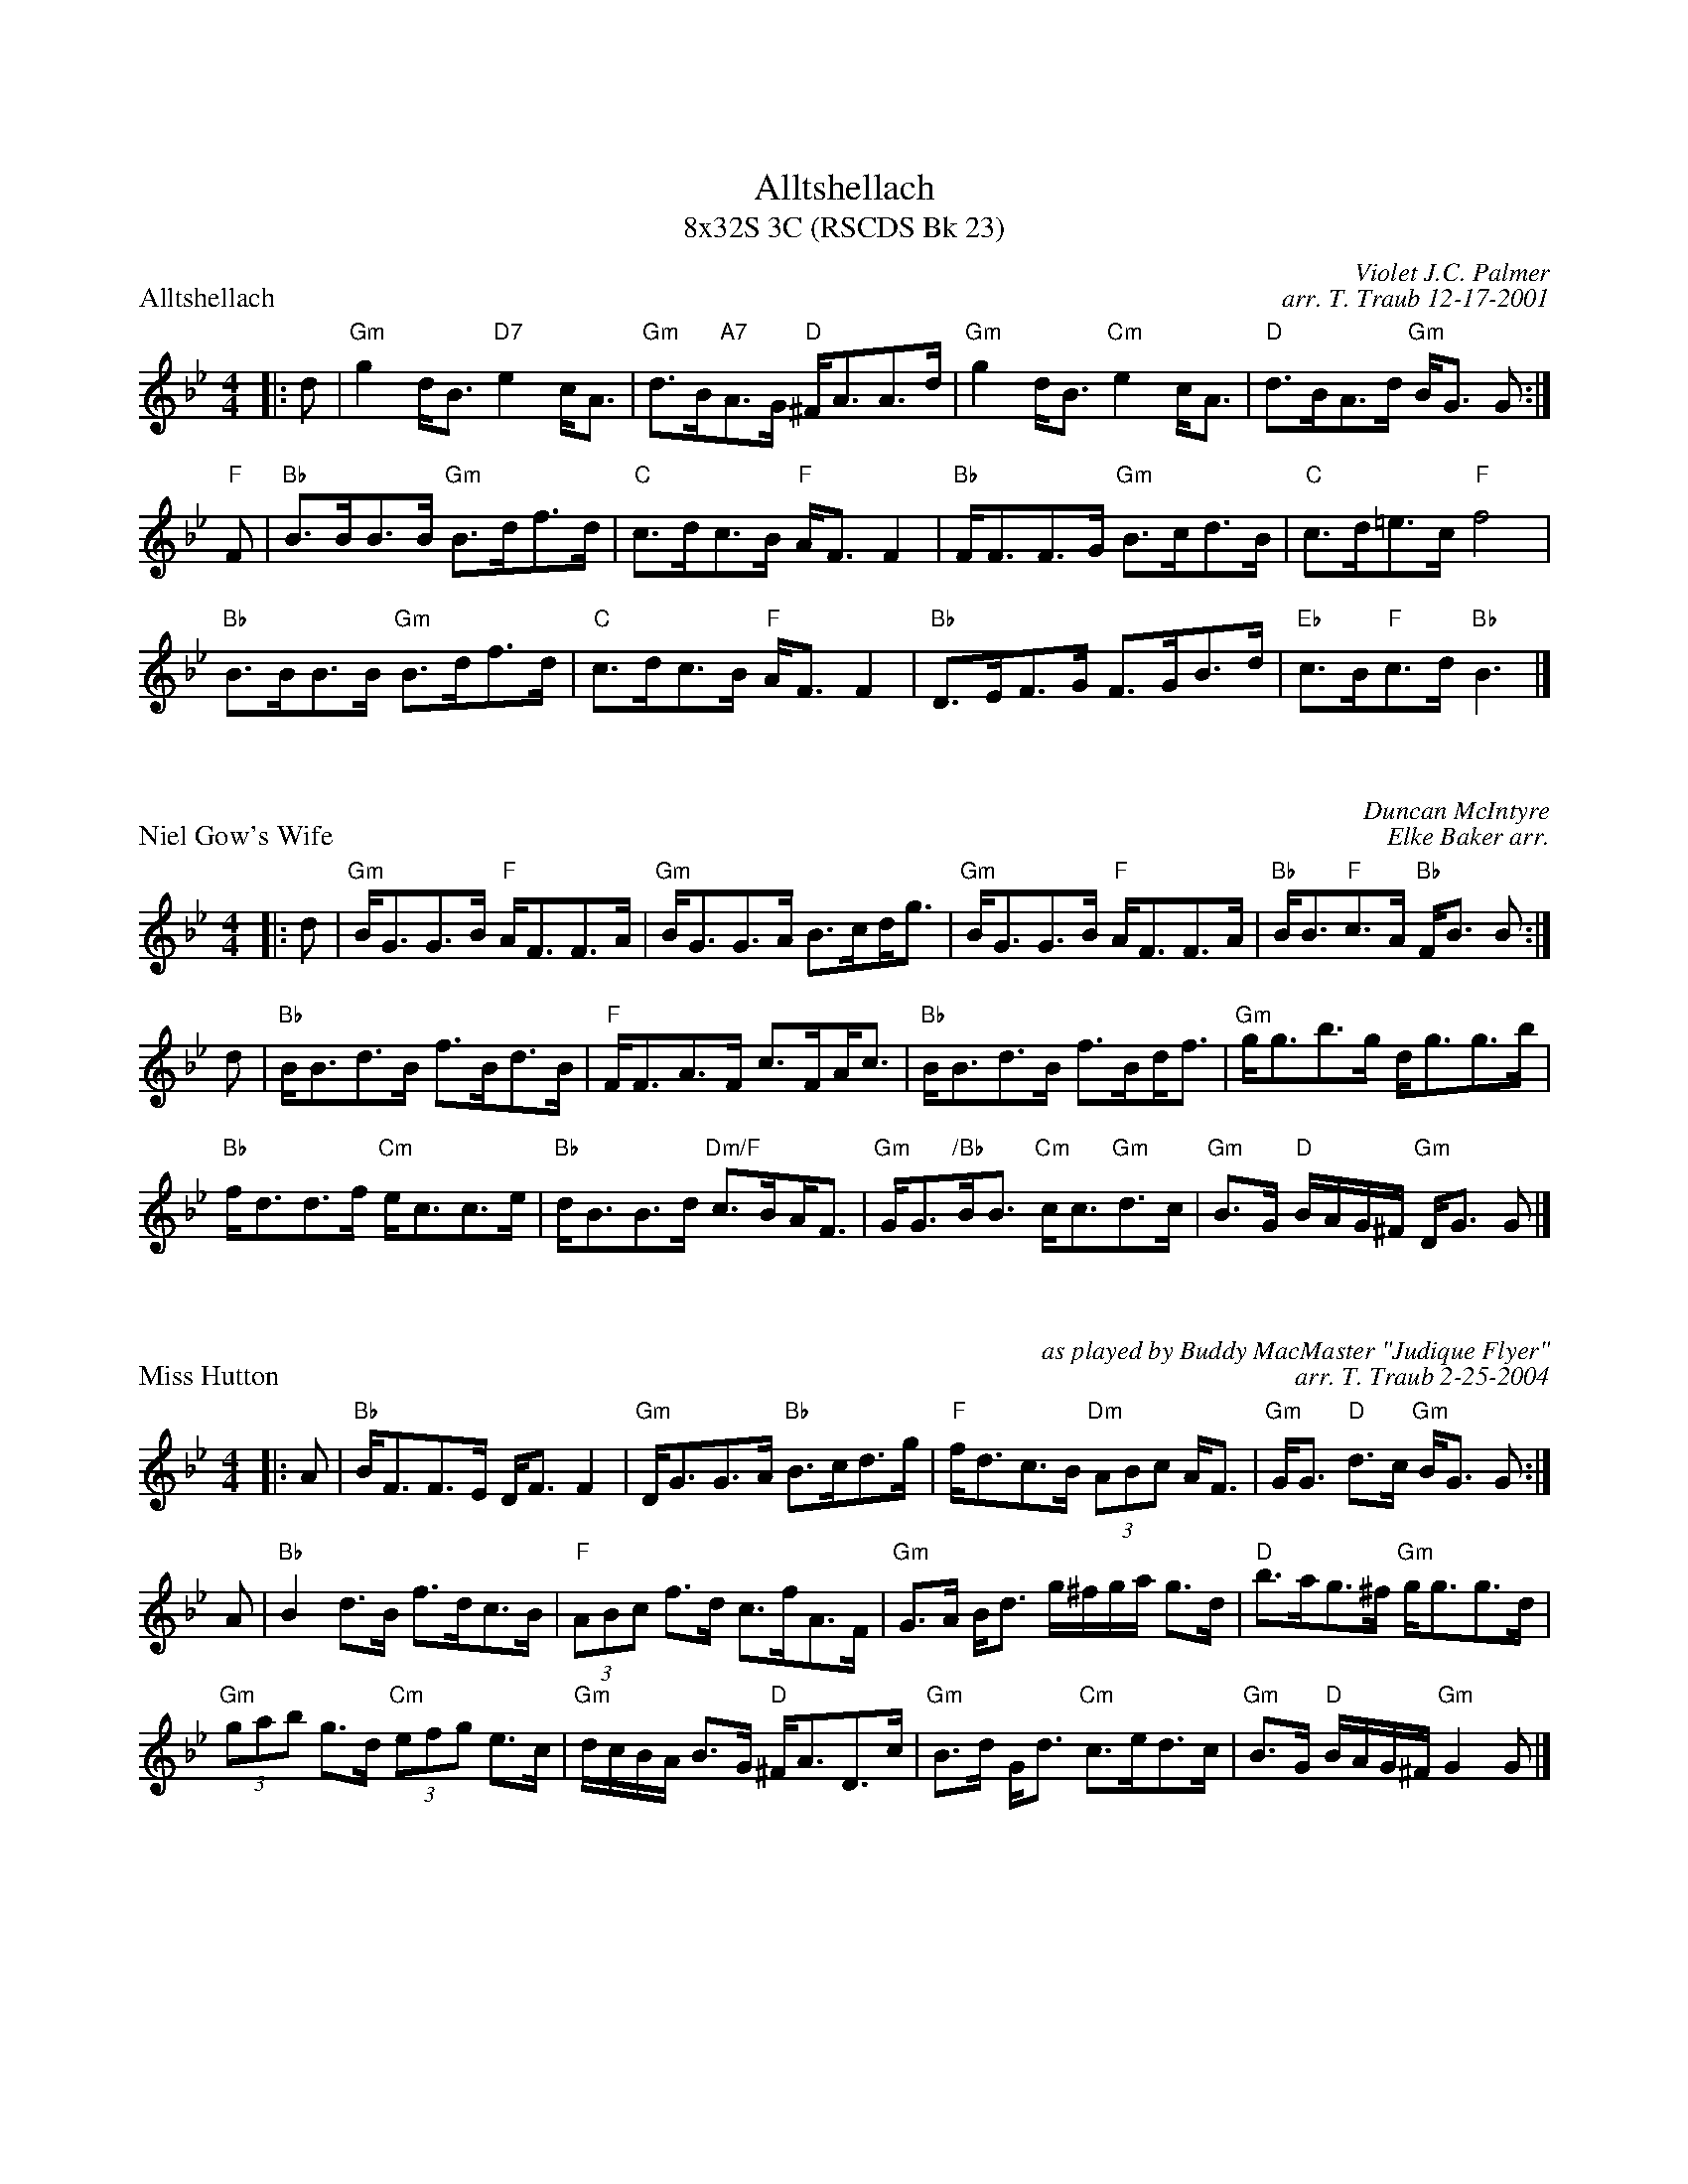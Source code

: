 %%topmargin 1.50cm
%%scale 0.68
X: 1
T: Alltshellach
T: 8x32S 3C (RSCDS Bk 23)
T: 
P: Alltshellach
C: Violet J.C. Palmer
C: arr. T. Traub 12-17-2001
M: 4/4
L: 1/8
K: Gm
R: strathspey
|: d|"Gm"g2 d<B "D7"e2 c<A|"Gm"d>B"A7"A>G "D"^F<AA>d|"Gm"g2 d<B "Cm"e2 c<A|"D"d>BA>d "Gm"B<G G :|
"F"F|"Bb"B>BB>B "Gm"B>df>d|"C"c>dc>B "F"A<F F2|"Bb"F<FF>G "Gm"B>cd>B|"C"c>d=e>c "F"f4|
"Bb"B>BB>B "Gm"B>df>d|"C"c>dc>B "F"A<F F2|"Bb"D>EF>G F>GB>d|"Eb"c>B"F"c>d "Bb"B3|]

X: 1
P: Niel Gow's Wife
R: strathspey
C: Duncan McIntyre
C: Elke Baker arr.
M: 4/4
L: 1/8
K: Gm
R: strathspey
|: d|"Gm"B<GG>B "F"A<FF>A|"Gm"B<GG>A B>c!beambr1!d<g|"Gm"B<GG>B "F"A<FF>A|"Bb"B<B"F"c>A "Bb"F<B B :|
d|"Bb"B<Bd>B f>Bd>B|"F"F<FA>F c>F!beambr1!A<c|"Bb"B<Bd>B f>B!beambr1!d<f|"Gm"g<gb>g d<gg>b|
"Bb"f<dd>f "Cm"e<cc>e|"Bb"d<BB>d "Dm/F"c>B!beambr1!A<F|"Gm"G<G"/Bb"B<B "Cm"c<c"Gm"d>c|"Gm"B>G "D"B/A/G/^F/ "Gm"D<G G |]

X: 1
P: Miss Hutton
R: strathspey
C: as played by Buddy MacMaster "Judique Flyer"
C: arr. T. Traub 2-25-2004
M: 4/4
L: 1/8
K: Bb
R: strathspey
|: A|"Bb"B<FF>E D<F F2|"Gm"D<GG>A "Bb"B>cd>g|"F"f<dc>B "Dm"(3ABc A<F|"Gm"G<G "D"d>c "Gm"B<G G :|
A|"Bb"B2 d>B f>dc>B|"F"(3ABc f>d c>fA>F|"Gm"G>A B<d g/^f/g/a/ g>d|"D"b>ag>^f "Gm"g<gg>d|
"Gm"(3gab g>d "Cm"(3efg e>c|"Gm"d/c/B/A/ B>G "D"^F<AD>c|"Gm"B>d G<d "Cm"c>ed>c|"Gm"B>G "D"B/A/G/^F/ "Gm"G2 G |]

X: 1
P: The Marquis of Huntly's Strathspey
C: William Marshall
C: arr. T. Traub 6-26-03
M: 4/4
L: 1/8
K: Gm
G>F |: "Gm"D<GG>F D<GG>A|"F"F>GA>B c/B/A/G/ F>A|"Gm"D<GG>F D<GG>g|"F"f>c d/c/B/A/ "Gm"G2 G>F :|
"Gm"g>abg dgbg|"F"a/g/f/d/ c>d fcaf|"Gm"g>abg d>gbg|"D"b/a/g/f/ d^f "G"g/g/g g2|
"Gm"g>a b<g a<^fg<d|"F"=f>cdf AFcA|"Gm"D<GG>F D<GG>g|"F"f>c d/c/B/A/ "Gm"G2 |]